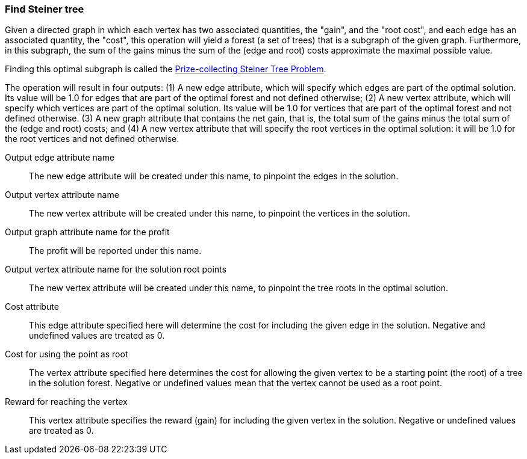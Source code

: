 ### Find Steiner tree

Given a directed graph in which each vertex has two associated quantities, the "gain",
and the "root cost", and each edge has an associated quantity, the "cost",
this operation will yield a forest (a set of trees) that is a subgraph of the given
graph. Furthermore, in this subgraph, the sum of the gains
minus the sum of the (edge and root) costs approximate the maximal possible value.

Finding this optimal subgraph is called the
https://en.wikipedia.org/wiki/Steiner_tree_problem#Steiner_tree_in_graphs_and_variants[Prize-collecting Steiner Tree Problem].

The operation will result in four outputs: (1) A new edge attribute, which will specify which
edges are part of the optimal solution. Its value will be 1.0 for edges that
are part of the optimal forest and not defined otherwise; (2) A new vertex
attribute, which will specify which vertices are part of the optimal solution.
Its value will be 1.0 for vertices that are part of the optimal forest and not defined otherwise.
(3) A new graph attribute that contains the net gain, that is, the total sum of the gains
minus the total sum of the (edge and root) costs; and
(4) A new vertex attribute that will specify the root vertices in the
optimal solution: it will be 1.0 for the root vertices and not defined otherwise.
====
[p-ename]#Output edge attribute name#::
The new edge attribute will be created under this name, to pinpoint the edges
in the solution.

[p-vname]#Output vertex attribute name#::
The new vertex attribute will be created under this name, to pinpoint the vertices
in the solution.

[p-pname]#Output graph attribute name for the profit#::
The profit will be reported under this name.

[p-rname]#Output vertex attribute name for the solution root points#::
The new vertex attribute will be created under this name, to pinpoint the tree
roots in the optimal solution.

[p-edge_costs]#Cost attribute#::
This edge attribute specified here will determine the cost for including the
given edge in the solution. Negative and undefined values are treated as 0.

[p-root_costs]#Cost for using the point as root#::
The vertex attribute specified here determines the cost for allowing
the given vertex to be a starting point (the root) of a tree in the solution forest.
Negative or undefined values mean that the vertex cannot be used as a root point.

[p-gain]#Reward for reaching the vertex#::
This vertex attribute specifies the reward (gain) for including the given
vertex in the solution. Negative or undefined values are treated as 0.
====
